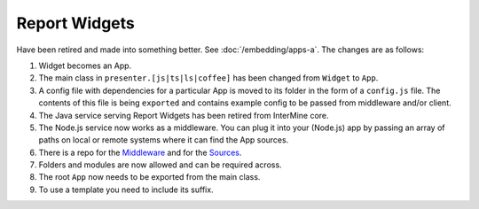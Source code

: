 Report Widgets
==============

.. versionadded:: 1.1

Have been retired and made into something better. See :doc:`/embedding/apps-a`. The changes are as follows:

1. Widget becomes an App.
2. The main class in ``presenter.[js|ts|ls|coffee]`` has been changed from ``Widget`` to ``App``.
3. A config file with dependencies for a particular App is moved to its folder in the form of a ``config.js`` file. The contents of this file is being ``exported`` and contains example config to be passed from middleware and/or client.
4. The Java service serving Report Widgets has been retired from InterMine core.
5. The Node.js service now works as a middleware. You can plug it into your (Node.js) app by passing an array of paths on local or remote systems where it can find the App sources.
6. There is a repo for the `Middleware <https://github.com/intermine/apps-a-middleware>`_ and for the `Sources <https://github.com/intermine/intermine-apps-a>`_.
7. Folders and modules are now allowed and can be required across.
8. The root ``App`` now needs to be exported from the main class.
9. To use a template you need to include its suffix.
